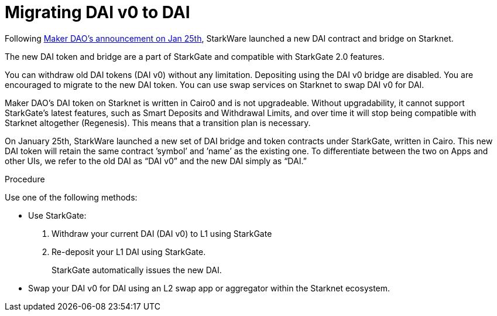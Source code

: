 [id="dai_token_migration"]
= Migrating DAI v0 to DAI
:description: Migrating DAI v0 on Starknet to DAI on Starknet.
:keywords: Starknet DAI, DAI doesn't work on Starknet, New DAI on Starknet, Starknet new DAI

Following link:https://twitter.com/MakerDAO/status/1746977683190251591?s=20[Maker DAO’s announcement on Jan 25th], StarkWare launched a new DAI contract and bridge on Starknet.

The new DAI token and bridge are a part of StarkGate and compatible with StarkGate 2.0 features.

You can withdraw old DAI tokens (DAI v0) without any limitation. Depositing using the DAI v0 bridge are disabled. You are encouraged to migrate to the new DAI token. You can use swap services on Starknet to swap DAI v0 for DAI.

Maker DAO's DAI token on Starknet is written in Cairo0 and is not upgradeable. Without upgradability, it cannot support StarkGate's latest features, such as Smart Deposits and Withdrawal Limits, and over time it will stop being compatible with Starknet altogether (Regenesis). This means that a transition plan is necessary.

On January 25th, StarkWare launched a new set of DAI bridge and token contracts under StarkGate, written in Cairo. This new DAI token will retain the same contract ’symbol’ and ’name’ as the existing one. To differentiate between the two on Apps and other UIs, we refer to the old DAI as “DAI v0” and the new DAI simply as “DAI.”


.Procedure

Use one of the following methods:

* Use StarkGate:
+
. Withdraw your current DAI (DAI v0) to L1 using StarkGate
. Re-deposit your L1 DAI using StarkGate.
+
StarkGate automatically issues the new DAI.

* Swap your DAI v0 for DAI using an L2 swap app or aggregator within the Starknet ecosystem.



